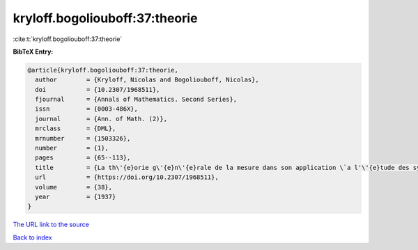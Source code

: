 kryloff.bogoliouboff:37:theorie
===============================

:cite:t:`kryloff.bogoliouboff:37:theorie`

**BibTeX Entry:**

.. code-block:: bibtex

   @article{kryloff.bogoliouboff:37:theorie,
     author        = {Kryloff, Nicolas and Bogoliouboff, Nicolas},
     doi           = {10.2307/1968511},
     fjournal      = {Annals of Mathematics. Second Series},
     issn          = {0003-486X},
     journal       = {Ann. of Math. (2)},
     mrclass       = {DML},
     mrnumber      = {1503326},
     number        = {1},
     pages         = {65--113},
     title         = {La th\'{e}orie g\'{e}n\'{e}rale de la mesure dans son application \`a l'\'{e}tude des syst\`emes dynamiques de la m\'{e}canique non lin\'{e}aire},
     url           = {https://doi.org/10.2307/1968511},
     volume        = {38},
     year          = {1937}
   }

`The URL link to the source <https://doi.org/10.2307/1968511>`__


`Back to index <../By-Cite-Keys.html>`__
